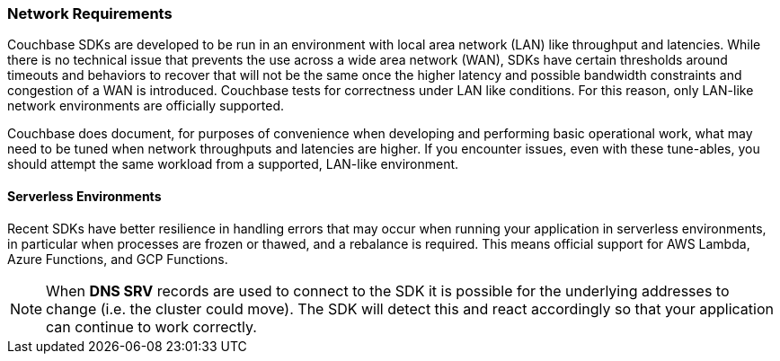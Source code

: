 === Network Requirements

Couchbase SDKs are developed to be run in an environment with local area network (LAN) like throughput and latencies.
While there is no technical issue that prevents the use across a wide area network (WAN), SDKs have certain thresholds around timeouts and behaviors to recover that will not be the same once the higher latency and possible bandwidth constraints and congestion of a WAN is introduced.
Couchbase tests for correctness under LAN like conditions.
For this reason, only LAN-like network environments are officially supported.

Couchbase does document, for purposes of convenience when developing and performing basic operational work, what may need to be tuned when network throughputs and latencies are higher.
If you encounter issues, even with these tune-ables, you should attempt the same workload from a supported, LAN-like environment.

==== Serverless Environments

Recent SDKs have better resilience in handling errors that may occur when running your application in serverless environments, in particular when processes are frozen or thawed, and a rebalance is required.
This means official support for AWS Lambda, Azure Functions, and GCP Functions.

NOTE: When *DNS SRV* records are used to connect to the SDK it is possible for the underlying addresses to change (i.e. the cluster could move).
The SDK will detect this and react accordingly so that your application can continue to work correctly.

